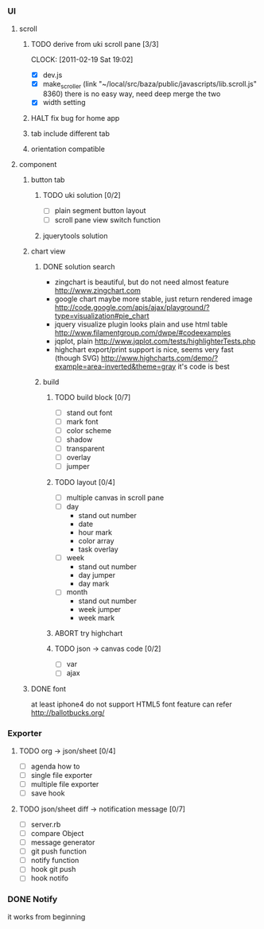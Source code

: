 
*     
*** UI  
***** scroll
******* TODO derive from uki scroll pane [3/3]
        SCHEDULED: <2011-02-19 Sat 11:35>
        CLOCK: [2011-02-19 Sat 19:02]
        :PROPERTIES:
        :Effort:   4:00
        :Clockhistory: 3
        | :Clock1: | [2011-02-19 Sat 11:37]--[2011-02-19 Sat 14:22] =>  2:45 | easy method impossible |
        | :Clock2: | [2011-02-19 Sat 14:25]--[2011-02-19 Sat 16:00] =>  1:35 | can not set right w/h  |
        | :Clock3: | [2011-02-19 Sat 18:03]--[2011-02-19 Sat 18:22] =>  0:19 | root cause             |
        :END:
        - [X] dev.js
        - [X] make_scroller 
              (link "~/local/src/baza/public/javascripts/lib.scroll.js" 8360)
              there is no easy way, need deep merge the two
        - [X] width setting
******* HALT fix bug for home app
******* tab include different tab
******* orientation compatible
***** component
******* button tab
********* TODO uki solution [0/2]
          SCHEDULED: <2011-02-19 Sat 15:50>
          :PROPERTIES:
          :Effort:   1:00
          :END:
          - [ ] plain segment button layout
          - [ ] scroll pane view switch function
********* jquerytools solution
******* chart view
********* DONE solution search
          - zingchart is beautiful, but do not need almost feature
            http://www.zingchart.com 
          - google chart maybe more stable, just return rendered image
            http://code.google.com/apis/ajax/playground/?type=visualization#pie_chart
          - jquery visualize plugin looks plain and use html table
            http://www.filamentgroup.com/dwpe/#codeexamples
          - jqplot, plain
            http://www.jqplot.com/tests/highlighterTests.php
          - highchart export/print support is nice, seems very fast
            (though SVG)
            http://www.highcharts.com/demo/?example=area-inverted&theme=gray
            it's code is best
********* build
*********** TODO build block [0/7]
            SCHEDULED: <2011-02-19 Sat 17:05>
            :PROPERTIES:
            :Effort:   2:30
            :END:
            - [ ] stand out font
            - [ ] mark font
            - [ ] color scheme
            - [ ] shadow
            - [ ] transparent
            - [ ] overlay
            - [ ] jumper
*********** TODO layout [0/4]
            SCHEDULED: <2011-02-19 Sat 19:50>
            :PROPERTIES:
            :Effort:   3:00
            :END:
            - [ ] multiple canvas in scroll pane
            - [ ] day
                - stand out number
                - date
                - hour mark
                - color array
                - task overlay
            - [ ] week
                - stand out number
                - day jumper
                - day mark
            - [ ] month
                - stand out number
                - week jumper
                - week mark
*********** ABORT try highchart
*********** TODO json -> canvas code [0/2]
            SCHEDULED: <2011-02-20 Sun 02:15>
            :PROPERTIES:
            :Effort:   1:00
            :END:
            - [ ] var
            - [ ] ajax
******* DONE font
        at least iphone4 do not support HTML5 font feature
        can refer http://ballotbucks.org/
*** Exporter
***** TODO org -> json/sheet [0/4]
      SCHEDULED: <2011-02-20 Sun 03:30>
      :PROPERTIES:
      :Effort:   5:00
      :END:
      - [ ] agenda how to
      - [ ] single file exporter
      - [ ] multiple file exporter
      - [ ] save hook
***** TODO json/sheet diff -> notification message  [0/7]
      SCHEDULED: <2011-02-20 Sun 08:45>
      :PROPERTIES:
      :Effort:   5:00
      :END:
      - [ ] server.rb
      - [ ] compare Object
      - [ ] message generator
      - [ ] git push function
      - [ ] notify function
      - [ ] hook git push
      - [ ] hook notifo
*** DONE Notify
    it works from beginning
